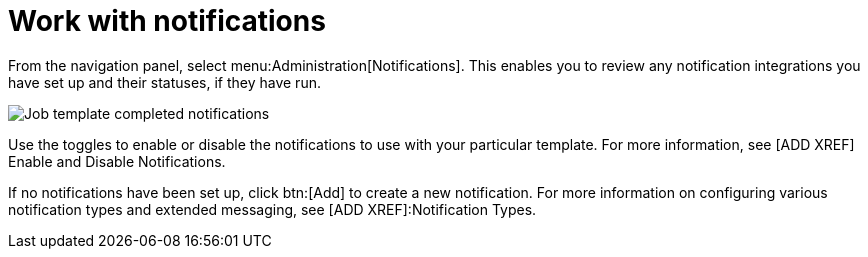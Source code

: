 [id="controller-work-with-notifications"]

= Work with notifications

From the navigation panel, select menu:Administration[Notifications]. 
This enables you to review any notification integrations you have set up and their statuses, if they have run.

image::ug-job-template-completed-notifications-view.png[Job template completed notifications]

Use the toggles to enable or disable the notifications to use with your particular template. 
For more information, see [ADD XREF] Enable and Disable Notifications.

If no notifications have been set up, click btn:[Add] to create a new notification. 
For more information on configuring various notification types and extended messaging, see [ADD XREF]:Notification Types.

